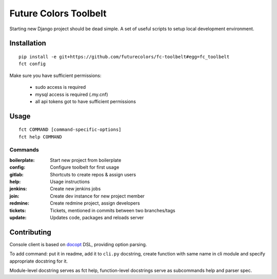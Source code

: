 Future Colors Toolbelt
======================

Starting new Django project should be dead simple.
A set of useful scripts to setup local development environment.

Installation
------------
::

    pip install -e git+https://github.com/futurecolors/fc-toolbelt#egg=fc_toolbelt
    fct config

Make sure you have sufficient permissions:

    * sudo access is required
    * mysql access is required (.my.cnf)
    * all api tokens got to have sufficient permissions

Usage
-----
::

    fct COMMAND [command-specific-options]
    fct help COMMAND


Commands
^^^^^^^^

:boilerplate:   Start new project from boilerplate
:config:        Configure toolbelt for first usage
:gitlab:        Shortcuts to create repos & assign users
:help:          Usage instructions
:jenkins:       Create new jenkins jobs
:join:          Create dev instance for new project member
:redmine:       Create redmine project, assign developers
:tickets:       Tickets, mentioned in commits between two branches/tags
:update:        Updates code, packages and reloads server


Contributing
------------

Console client is based on `docopt`_ DSL, providing option parsing.

To add command: put it in readme, add it to ``cli.py`` docstring, create function
with same name in cli module and specify appropriate docstring for it.

Module-level docstring serves as fct help, function-level docstrings
serve as subcommands help and parser spec.


.. _docopt: http://docopt.org/

